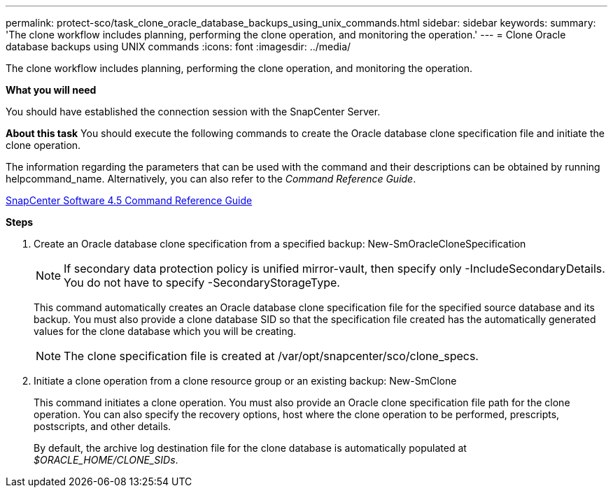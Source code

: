 ---
permalink: protect-sco/task_clone_oracle_database_backups_using_unix_commands.html
sidebar: sidebar
keywords:
summary: 'The clone workflow includes planning, performing the clone operation, and monitoring the operation.'
---
= Clone Oracle database backups using UNIX commands
:icons: font
:imagesdir: ../media/

[.lead]
The clone workflow includes planning, performing the clone operation, and monitoring the operation.

*What you will need*

You should have established the connection session with the SnapCenter Server.

*About this task*
You should execute the following commands to create the Oracle database clone specification file and initiate the clone operation.

The information regarding the parameters that can be used with the command and their descriptions can be obtained by running helpcommand_name. Alternatively, you can also refer to the _Command Reference Guide_.

https://library.netapp.com/ecm/ecm_download_file/ECMLP2874313[SnapCenter Software 4.5 Command Reference Guide]

*Steps*

. Create an Oracle database clone specification from a specified backup: New-SmOracleCloneSpecification
+
NOTE: If secondary data protection policy is unified mirror-vault, then specify only -IncludeSecondaryDetails. You do not have to specify -SecondaryStorageType.
+
This command automatically creates an Oracle database clone specification file for the specified source database and its backup. You must also provide a clone database SID so that the specification file created has the automatically generated values for the clone database which you will be creating.
+
NOTE: The clone specification file is created at /var/opt/snapcenter/sco/clone_specs.

. Initiate a clone operation from a clone resource group or an existing backup: New-SmClone
+
This command initiates a clone operation. You must also provide an Oracle clone specification file path for the clone operation. You can also specify the recovery options, host where the clone operation to be performed, prescripts, postscripts, and other details.
+
By default, the archive log destination file for the clone database is automatically populated at _$ORACLE_HOME/CLONE_SIDs_.
